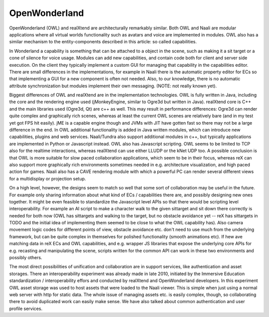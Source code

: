 OpenWonderland
==============

OpenWonderland (OWL) and realXtend are architecturally remarkably
similar. Both OWL and Naali are modular applications where all virtual
worlds functionality such as avatars and voice are implemented in
modules. OWL also has a similar mechanism to the entity-components
described in this article: so called capabilities.

In Wonderland a capability is something that can be attached to a
object in the scene, such as making it a sit target or a cone of
silence for voice usage. Modules can add new capabilities, and contain
code both for client and server side execution. On the client they
typically implement a custom GUI for managing that capability in the
capabilities editor. There are small differences in the
implementations, for example in Naali there is the automatic property
editor for ECs so that implementing a GUI for a new component is often
not needed. Also, to our knowledge, there is no automatic attribute
synchronization but modules implement their own messaging. (NOTE: not
really known yet).

Biggest differences of OWL and realXtend are in the implementation
technologies. OWL is fully written in Java, including the core and the
rendering engine used (jMonkeyEngine, similar to Ogre3d but written in
Java). realXtend core is C++ and the main libraries used (Ogre3d, Qt)
are c++ as well. This may result in performance differences: Ogre3d
can render quite complex and graphically rich scenes, whereas at least
the current OWL scenes are relatively bare (and in my test yet got FPS
hit easily). jME is a capable engine though and JVMs with JIT have
gotten fast so there may not be a large difference in the end. In OWL
additional functionality is added in Java written modules, which can
introduce new capabilities, plugins and web services. Naali/Tundra
also support additional modules in c++, but typically applications are
implemented in Python or Javascript instead. OWL also has Javascript
scripting. OWL seems to be limited to TCP also for the realtime
interactions, whereas realXtend can use either LLUDP or the kNet UDP
too. A possible conclusion is that OWL is more suitable for slow paced
collaboration applications, which seem to be in their focus, whereas
reX can also support more graphically rich environments sometimes
needed in e.g. architecture visualization, and high paced action for
games. Naali also has a CAVE rendering module with which a powerful PC
can render several different views for a multidisplay or projection
setup.

On a high level, however, the designs seem to match so well that some
sort of collaboration may be useful in the future. For example only
sharing information about what kind of ECs / capabilities there are,
and possibly designing new ones together. It might be even feasible to
standardize the Javascript level APIs so that there would be scripting
level interoperability. For example an AI script to make a character
walk to the given sittarget and sit down there correctly is needed for
both now (OWL has sittargets and walking to the target, but no
obstacle avoidance yet -- reX has sittargets in TODO and the initial
idea of implementing them seemed to be close to what the OWL
capability has). Also camera movement logic codes for different points
of view, obstacle avoidance etc. don't need to use much from the
underlying framework, but can be quite complex in themselves for
polished functionality (smooth animations etc). If hew ave matching
data in reX ECs and OWL capabilities, and e.g. wrapper JS libraries
that expose the underlying core APIs for e.g. recasting and
manipulating the scene, scripts written for the common API can work in
these two environments and possibly others.

The most direct possibilities of unification and collaboration are in
support services, like authentication and asset storages. There an
interoperability experiment was already made in late 2010, initiated
by the Immersive Education standardization / interoperability effors
and conducted by realXtend and OpenWonderland developers. In this
experiment OWL asset storage was used to host assets that were loaded
to the Naali viewer. This is simple when just using a normal web
server with http for static data. The whole issue of managing assets
etc. is easily complex, though, so collaborating there to avoid
duplicated work can easily make sense. We have also talked about
common authentication and user profile services.
